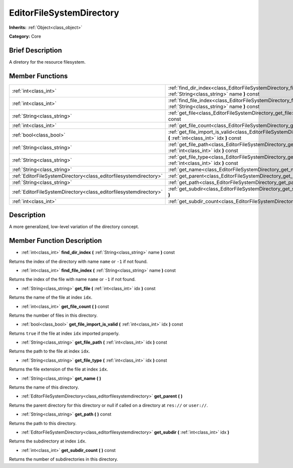 .. Generated automatically by doc/tools/makerst.py in Godot's source tree.
.. DO NOT EDIT THIS FILE, but the EditorFileSystemDirectory.xml source instead.
.. The source is found in doc/classes or modules/<name>/doc_classes.

.. _class_EditorFileSystemDirectory:

EditorFileSystemDirectory
=========================

**Inherits:** :ref:`Object<class_object>`

**Category:** Core

Brief Description
-----------------

A diretory for the resource filesystem.

Member Functions
----------------

+--------------------------------------------------------------------+---------------------------------------------------------------------------------------------------------------------------------------+
| :ref:`int<class_int>`                                              | :ref:`find_dir_index<class_EditorFileSystemDirectory_find_dir_index>` **(** :ref:`String<class_string>` name **)** const              |
+--------------------------------------------------------------------+---------------------------------------------------------------------------------------------------------------------------------------+
| :ref:`int<class_int>`                                              | :ref:`find_file_index<class_EditorFileSystemDirectory_find_file_index>` **(** :ref:`String<class_string>` name **)** const            |
+--------------------------------------------------------------------+---------------------------------------------------------------------------------------------------------------------------------------+
| :ref:`String<class_string>`                                        | :ref:`get_file<class_EditorFileSystemDirectory_get_file>` **(** :ref:`int<class_int>` idx **)** const                                 |
+--------------------------------------------------------------------+---------------------------------------------------------------------------------------------------------------------------------------+
| :ref:`int<class_int>`                                              | :ref:`get_file_count<class_EditorFileSystemDirectory_get_file_count>` **(** **)** const                                               |
+--------------------------------------------------------------------+---------------------------------------------------------------------------------------------------------------------------------------+
| :ref:`bool<class_bool>`                                            | :ref:`get_file_import_is_valid<class_EditorFileSystemDirectory_get_file_import_is_valid>` **(** :ref:`int<class_int>` idx **)** const |
+--------------------------------------------------------------------+---------------------------------------------------------------------------------------------------------------------------------------+
| :ref:`String<class_string>`                                        | :ref:`get_file_path<class_EditorFileSystemDirectory_get_file_path>` **(** :ref:`int<class_int>` idx **)** const                       |
+--------------------------------------------------------------------+---------------------------------------------------------------------------------------------------------------------------------------+
| :ref:`String<class_string>`                                        | :ref:`get_file_type<class_EditorFileSystemDirectory_get_file_type>` **(** :ref:`int<class_int>` idx **)** const                       |
+--------------------------------------------------------------------+---------------------------------------------------------------------------------------------------------------------------------------+
| :ref:`String<class_string>`                                        | :ref:`get_name<class_EditorFileSystemDirectory_get_name>` **(** **)**                                                                 |
+--------------------------------------------------------------------+---------------------------------------------------------------------------------------------------------------------------------------+
| :ref:`EditorFileSystemDirectory<class_editorfilesystemdirectory>`  | :ref:`get_parent<class_EditorFileSystemDirectory_get_parent>` **(** **)**                                                             |
+--------------------------------------------------------------------+---------------------------------------------------------------------------------------------------------------------------------------+
| :ref:`String<class_string>`                                        | :ref:`get_path<class_EditorFileSystemDirectory_get_path>` **(** **)** const                                                           |
+--------------------------------------------------------------------+---------------------------------------------------------------------------------------------------------------------------------------+
| :ref:`EditorFileSystemDirectory<class_editorfilesystemdirectory>`  | :ref:`get_subdir<class_EditorFileSystemDirectory_get_subdir>` **(** :ref:`int<class_int>` idx **)**                                   |
+--------------------------------------------------------------------+---------------------------------------------------------------------------------------------------------------------------------------+
| :ref:`int<class_int>`                                              | :ref:`get_subdir_count<class_EditorFileSystemDirectory_get_subdir_count>` **(** **)** const                                           |
+--------------------------------------------------------------------+---------------------------------------------------------------------------------------------------------------------------------------+

Description
-----------

A more generalized, low-level variation of the directory concept.

Member Function Description
---------------------------

.. _class_EditorFileSystemDirectory_find_dir_index:

- :ref:`int<class_int>` **find_dir_index** **(** :ref:`String<class_string>` name **)** const

Returns the index of the directory with name ``name`` or ``-1`` if not found.

.. _class_EditorFileSystemDirectory_find_file_index:

- :ref:`int<class_int>` **find_file_index** **(** :ref:`String<class_string>` name **)** const

Returns the index of the file with name ``name`` or ``-1`` if not found.

.. _class_EditorFileSystemDirectory_get_file:

- :ref:`String<class_string>` **get_file** **(** :ref:`int<class_int>` idx **)** const

Returns the name of the file at index ``idx``.

.. _class_EditorFileSystemDirectory_get_file_count:

- :ref:`int<class_int>` **get_file_count** **(** **)** const

Returns the number of files in this directory.

.. _class_EditorFileSystemDirectory_get_file_import_is_valid:

- :ref:`bool<class_bool>` **get_file_import_is_valid** **(** :ref:`int<class_int>` idx **)** const

Returns ``true`` if the file at index ``idx`` imported properly.

.. _class_EditorFileSystemDirectory_get_file_path:

- :ref:`String<class_string>` **get_file_path** **(** :ref:`int<class_int>` idx **)** const

Returns the path to the file at index ``idx``.

.. _class_EditorFileSystemDirectory_get_file_type:

- :ref:`String<class_string>` **get_file_type** **(** :ref:`int<class_int>` idx **)** const

Returns the file extension of the file at index ``idx``.

.. _class_EditorFileSystemDirectory_get_name:

- :ref:`String<class_string>` **get_name** **(** **)**

Returns the name of this directory.

.. _class_EditorFileSystemDirectory_get_parent:

- :ref:`EditorFileSystemDirectory<class_editorfilesystemdirectory>` **get_parent** **(** **)**

Returns the parent directory for this directory or null if called on a directory at ``res://`` or ``user://``.

.. _class_EditorFileSystemDirectory_get_path:

- :ref:`String<class_string>` **get_path** **(** **)** const

Returns the path to this directory.

.. _class_EditorFileSystemDirectory_get_subdir:

- :ref:`EditorFileSystemDirectory<class_editorfilesystemdirectory>` **get_subdir** **(** :ref:`int<class_int>` idx **)**

Returns the subdirectory at index ``idx``.

.. _class_EditorFileSystemDirectory_get_subdir_count:

- :ref:`int<class_int>` **get_subdir_count** **(** **)** const

Returns the number of subdirectories in this directory.


